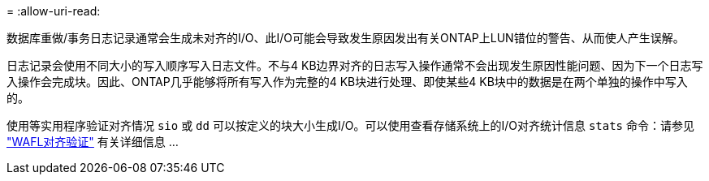= 
:allow-uri-read: 


数据库重做/事务日志记录通常会生成未对齐的I/O、此I/O可能会导致发生原因发出有关ONTAP上LUN错位的警告、从而使人产生误解。

日志记录会使用不同大小的写入顺序写入日志文件。不与4 KB边界对齐的日志写入操作通常不会出现发生原因性能问题、因为下一个日志写入操作会完成块。因此、ONTAP几乎能够将所有写入作为完整的4 KB块进行处理、即使某些4 KB块中的数据是在两个单独的操作中写入的。

使用等实用程序验证对齐情况 `sio` 或 `dd` 可以按定义的块大小生成I/O。可以使用查看存储系统上的I/O对齐统计信息 `stats` 命令：请参见 link:../notes/wafl_alignment_verification.html["WAFL对齐验证"] 有关详细信息 ...
